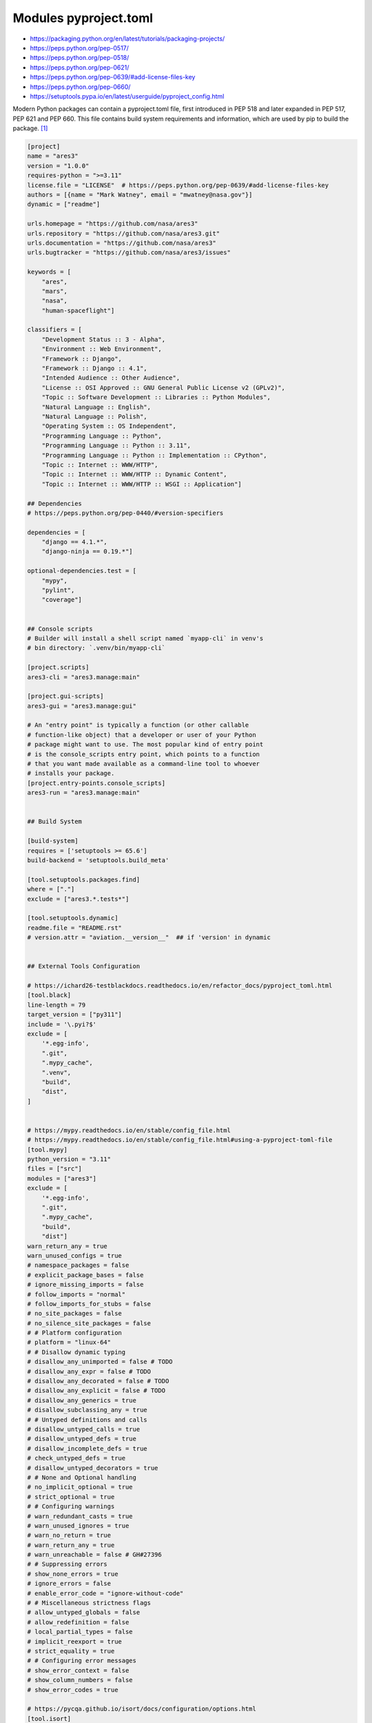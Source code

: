 Modules pyproject.toml
======================
* https://packaging.python.org/en/latest/tutorials/packaging-projects/
* https://peps.python.org/pep-0517/
* https://peps.python.org/pep-0518/
* https://peps.python.org/pep-0621/
* https://peps.python.org/pep-0639/#add-license-files-key
* https://peps.python.org/pep-0660/
* https://setuptools.pypa.io/en/latest/userguide/pyproject_config.html

Modern Python packages can contain a pyproject.toml file, first introduced
in PEP 518 and later expanded in PEP 517, PEP 621 and PEP 660. This file
contains build system requirements and information, which are used by pip
to build the package. [#pyproject]_

.. code-block:: toml

    [project]
    name = "ares3"
    version = "1.0.0"
    requires-python = ">=3.11"
    license.file = "LICENSE"  # https://peps.python.org/pep-0639/#add-license-files-key
    authors = [{name = "Mark Watney", email = "mwatney@nasa.gov"}]
    dynamic = ["readme"]

    urls.homepage = "https://github.com/nasa/ares3"
    urls.repository = "https://github.com/nasa/ares3.git"
    urls.documentation = "https://github.com/nasa/ares3"
    urls.bugtracker = "https://github.com/nasa/ares3/issues"

    keywords = [
        "ares",
        "mars",
        "nasa",
        "human-spaceflight"]

    classifiers = [
        "Development Status :: 3 - Alpha",
        "Environment :: Web Environment",
        "Framework :: Django",
        "Framework :: Django :: 4.1",
        "Intended Audience :: Other Audience",
        "License :: OSI Approved :: GNU General Public License v2 (GPLv2)",
        "Topic :: Software Development :: Libraries :: Python Modules",
        "Natural Language :: English",
        "Natural Language :: Polish",
        "Operating System :: OS Independent",
        "Programming Language :: Python",
        "Programming Language :: Python :: 3.11",
        "Programming Language :: Python :: Implementation :: CPython",
        "Topic :: Internet :: WWW/HTTP",
        "Topic :: Internet :: WWW/HTTP :: Dynamic Content",
        "Topic :: Internet :: WWW/HTTP :: WSGI :: Application"]

    ## Dependencies
    # https://peps.python.org/pep-0440/#version-specifiers

    dependencies = [
        "django == 4.1.*",
        "django-ninja == 0.19.*"]

    optional-dependencies.test = [
        "mypy",
        "pylint",
        "coverage"]


    ## Console scripts
    # Builder will install a shell script named `myapp-cli` in venv's
    # bin directory: `.venv/bin/myapp-cli`

    [project.scripts]
    ares3-cli = "ares3.manage:main"

    [project.gui-scripts]
    ares3-gui = "ares3.manage:gui"

    # An "entry point" is typically a function (or other callable
    # function-like object) that a developer or user of your Python
    # package might want to use. The most popular kind of entry point
    # is the console_scripts entry point, which points to a function
    # that you want made available as a command-line tool to whoever
    # installs your package.
    [project.entry-points.console_scripts]
    ares3-run = "ares3.manage:main"


    ## Build System

    [build-system]
    requires = ['setuptools >= 65.6']
    build-backend = 'setuptools.build_meta'

    [tool.setuptools.packages.find]
    where = ["."]
    exclude = ["ares3.*.tests*"]

    [tool.setuptools.dynamic]
    readme.file = "README.rst"
    # version.attr = "aviation.__version__"  ## if 'version' in dynamic


    ## External Tools Configuration

    # https://ichard26-testblackdocs.readthedocs.io/en/refactor_docs/pyproject_toml.html
    [tool.black]
    line-length = 79
    target_version = ["py311"]
    include = '\.pyi?$'
    exclude = [
        '*.egg-info',
        ".git",
        ".mypy_cache",
        ".venv",
        "build",
        "dist",
    ]


    # https://mypy.readthedocs.io/en/stable/config_file.html
    # https://mypy.readthedocs.io/en/stable/config_file.html#using-a-pyproject-toml-file
    [tool.mypy]
    python_version = "3.11"
    files = ["src"]
    modules = ["ares3"]
    exclude = [
        '*.egg-info',
        ".git",
        ".mypy_cache",
        "build",
        "dist"]
    warn_return_any = true
    warn_unused_configs = true
    # namespace_packages = false
    # explicit_package_bases = false
    # ignore_missing_imports = false
    # follow_imports = "normal"
    # follow_imports_for_stubs = false
    # no_site_packages = false
    # no_silence_site_packages = false
    # # Platform configuration
    # platform = "linux-64"
    # # Disallow dynamic typing
    # disallow_any_unimported = false # TODO
    # disallow_any_expr = false # TODO
    # disallow_any_decorated = false # TODO
    # disallow_any_explicit = false # TODO
    # disallow_any_generics = true
    # disallow_subclassing_any = true
    # # Untyped definitions and calls
    # disallow_untyped_calls = true
    # disallow_untyped_defs = true
    # disallow_incomplete_defs = true
    # check_untyped_defs = true
    # disallow_untyped_decorators = true
    # # None and Optional handling
    # no_implicit_optional = true
    # strict_optional = true
    # # Configuring warnings
    # warn_redundant_casts = true
    # warn_unused_ignores = true
    # warn_no_return = true
    # warn_return_any = true
    # warn_unreachable = false # GH#27396
    # # Suppressing errors
    # show_none_errors = true
    # ignore_errors = false
    # enable_error_code = "ignore-without-code"
    # # Miscellaneous strictness flags
    # allow_untyped_globals = false
    # allow_redefinition = false
    # local_partial_types = false
    # implicit_reexport = true
    # strict_equality = true
    # # Configuring error messages
    # show_error_context = false
    # show_column_numbers = false
    # show_error_codes = true

    # https://pycqa.github.io/isort/docs/configuration/options.html
    [tool.isort]
    atomic = true                           # Ensures the output doesn't save if the resulting file contains syntax errors
    combine_as_imports = false              # Combines as imports on the same line
    combine_star = true                     # Ensures that if a star import is present, nothing else is imported from that namespace
    ensure_newline_before_comments = true   # Inserts a blank line before a comment following an import
    force_alphabetical_sort = false         # Force all imports to be sorted as a single section
    force_alphabetical_sort_within_sections = true  # Force all imports to be sorted alphabetically within a section
    force_sort_within_sections = true       # Don't sort straight-style imports (like import sys) before from-style imports (like from itertools import groupby). Instead, sort the imports by module, independent of import style
    group_by_package = false                # If True isort will automatically create section groups by the top-level package they come from
    honor_noqa = true                       # Tells isort to honor noqa comments to enforce skipping those comments
    include_trailing_comma = true           # Includes a trailing comma on multi line imports that include parentheses
    lexicographical = false                 # Lexicographical order is strictly alphabetical order. For example by default isort will sort 1, 10, 2 into 1, 2, 10 - but with lexicographical sorting enabled it will remain 1, 10, 2
    line_length = 79                        # The max length of an import line (used for wrapping long imports)
    lines_after_imports = 2                 # The number of blank lines to place after imports
    lines_between_sections = -1             # The number of lines to place between sections
    lines_between_types = 0                 # The number of lines to place between direct and from imports
    multi_line_output = 9                   # Multi line output (0-grid, 1-vertical, 2-hanging, 3-vert-hanging, 4-vert-grid, 5-vert-grid-grouped, 6-deprecated-alias-for-5, 7-noqa, 8-vertical-hanging-indent-bracket, 9-vertical-prefix-from-module-import, 10-hanging-indent-with-parentheses)
    order_by_type = true                    # Order imports by type, which is determined by case, in addition to alphabetically
    profile = "black"                       # Base profile type to use for configuration. Profiles include: black, django, pycharm, google, open_stack, plone, attrs, hug, wemake, appnexus
    py_version=3                            # Tells isort to set the known standard library based on the specified Python version
    remove_redundant_aliases = true         # Tells isort to remove redundant aliases from imports, such as `import os as os`
    skip = [".gitignore", ".dockerignore"]  # Files that isort should skip over
    skip_gitignore = true                   # Treat project as a git repository and ignore files listed in .gitignore
    skip_glob = ["docs/*"]                  # Files that isort should skip over
    skip_glob = ["tests/*"]                 # Files that isort should skip over
    src_paths = ["src", "test"]             # Add an explicitly defined source path (modules within src paths have their imports automatically categorized as first_party). Glob expansion (* and **) is supported for this option


    # https://github.com/pytest-dev/pytest/blob/main/pyproject.toml
    [tool.pytest.ini_options]
    testpaths = ["tests"]
    addopts = "--strict-config --strict-markers --doctest-modules"
    doctest_optionflags = "NORMALIZE_WHITESPACE ELLIPSIS"
    python_files = ["test_*.py", "*_test.py", "test/*.py", "tests/*.py"]


    # pylint --generate-toml-config >> pyproject.toml
    [tool.pylint]
    max-line-length = 79
    ignore = [".git"]
    good-names = ["i", "j", "k", "x", "Run", "_"]
    design.max-args = 5                     # Maximum number of arguments for function / method.
    design.max-attributes = 7               # Maximum number of attributes for a class (see R0902).
    design.max-bool-expr = 5                # Maximum number of boolean expressions in an if statement (see R0916).
    design.max-branches = 12                # Maximum number of branch for function / method body.
    design.max-locals = 15                  # Maximum number of locals for function / method body.
    design.max-parents = 7                  # Maximum number of parents for a class (see R0901).
    design.max-public-methods = 20          # Maximum number of public methods for a class (see R0904).
    design.max-returns = 6                  # Maximum number of return / yield for function / method body.
    design.max-statements = 50              # Maximum number of statements in function / method body.
    design.min-public-methods = 2           # Minimum number of public methods for a class (see R0903).
    format.ignore-long-lines = "^(\\s*(# )?<?https?://\\S+>?$|.*models.))"  # Regexp for a line that is allowed to be longer than the limit.
    format.max-line-length = 79             # Maximum number of characters on a single line.
    format.max-module-lines = 1000          # Maximum number of lines in a module.
    logging.logging-format-style = "new"    # The type of string formatting that logging methods do. `old` means using % formatting, `new` is for `{}` formatting.
    logging.logging-modules = ["logging"]   # Logging modules to check that the string format arguments are in logging function parameter format.
    refactoring.max-nested-blocks = 5       # Maximum number of nested blocks for function / method body
    reports.output-format = "parseable"     # Set the output format. Available formats are text, parseable, colorized, json, and msvs (visual studio)
    reports.reports = true                  # Tells whether to display a full report or only the messages.
    reports.score = true                    # Activate the evaluation score.
    similarities.min-similarity-lines = 4   # Minimum lines number of a similarity.
    disable = [
        "missing-module-docstring",         # "C0114"
        "missing-class-docstring",          # "C0115"
        "missing-function-docstring",       # "C0116"
        "too-few-public-methods",           # "R0903"
        "too-many-arguments",               # "R0913"
    ]

To verify use: ``pip install .``


References
----------
.. [#pyproject] Pip developers. "pyproject.toml". Year: 2022. Retrieved: 2022-12-01. URL: https://pip.pypa.io/en/stable/reference/build-system/pyproject-toml/
